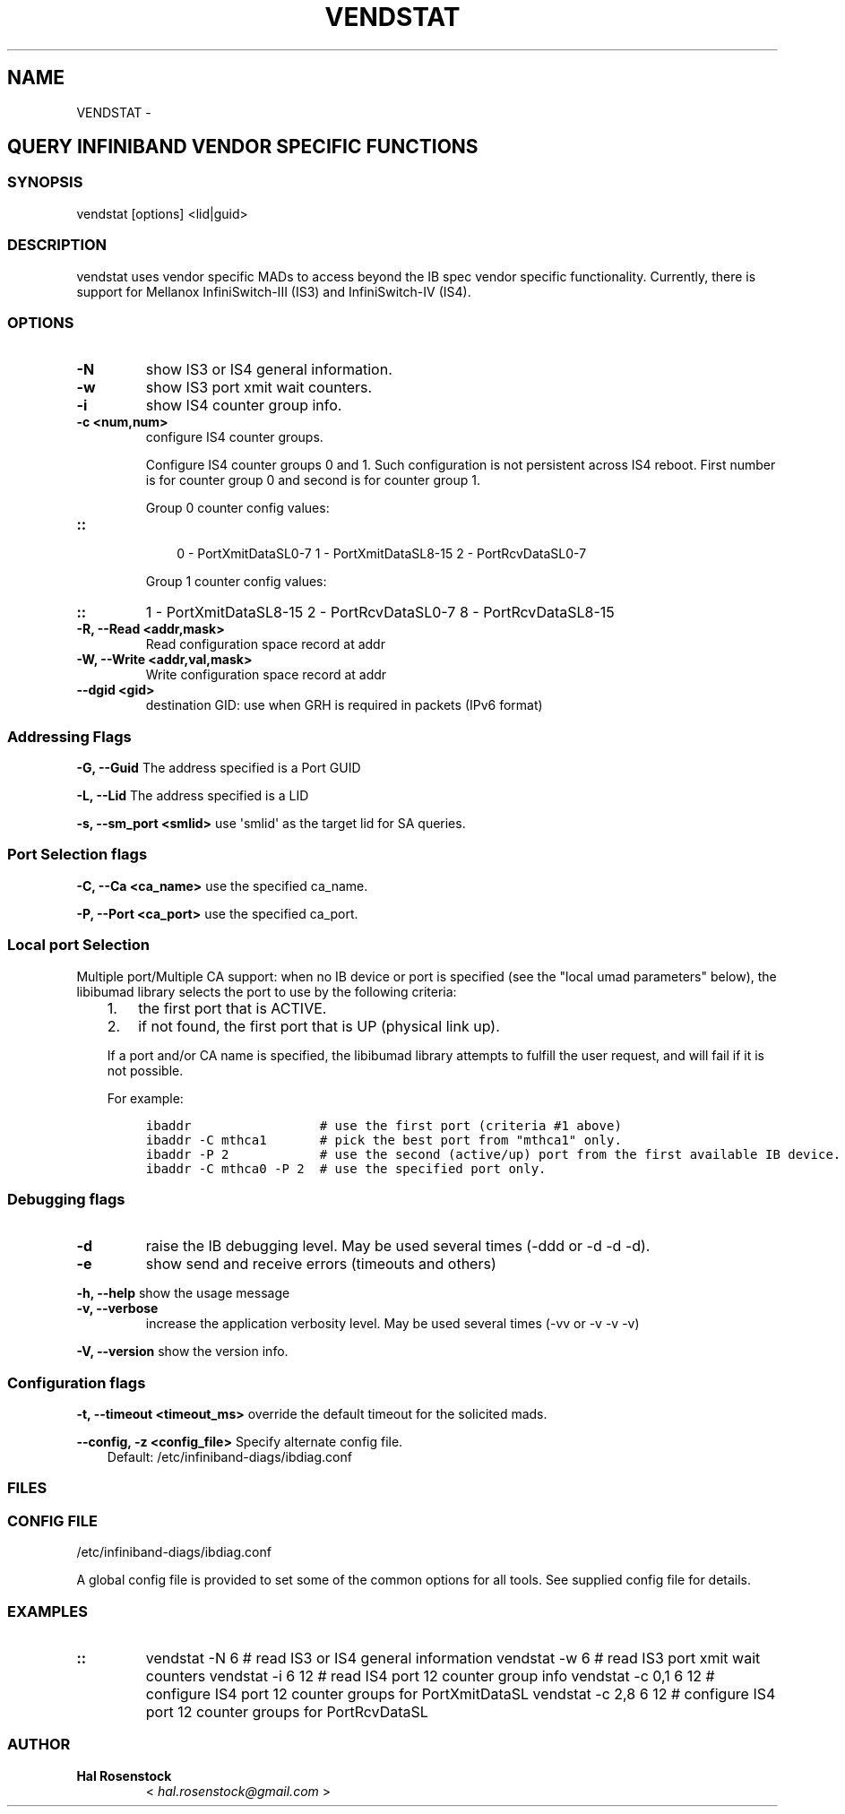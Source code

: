 .\" Man page generated from reStructuredText.
.
.TH VENDSTAT 8 "" "" "Open IB Diagnostics"
.SH NAME
VENDSTAT \- 
.
.nr rst2man-indent-level 0
.
.de1 rstReportMargin
\\$1 \\n[an-margin]
level \\n[rst2man-indent-level]
level margin: \\n[rst2man-indent\\n[rst2man-indent-level]]
-
\\n[rst2man-indent0]
\\n[rst2man-indent1]
\\n[rst2man-indent2]
..
.de1 INDENT
.\" .rstReportMargin pre:
. RS \\$1
. nr rst2man-indent\\n[rst2man-indent-level] \\n[an-margin]
. nr rst2man-indent-level +1
.\" .rstReportMargin post:
..
.de UNINDENT
. RE
.\" indent \\n[an-margin]
.\" old: \\n[rst2man-indent\\n[rst2man-indent-level]]
.nr rst2man-indent-level -1
.\" new: \\n[rst2man-indent\\n[rst2man-indent-level]]
.in \\n[rst2man-indent\\n[rst2man-indent-level]]u
..
.SH QUERY INFINIBAND VENDOR SPECIFIC FUNCTIONS
.SS SYNOPSIS
.sp
vendstat [options] <lid|guid>
.SS DESCRIPTION
.sp
vendstat uses vendor specific MADs to access beyond the IB spec
vendor specific functionality. Currently, there is support for
Mellanox InfiniSwitch\-III (IS3) and InfiniSwitch\-IV (IS4).
.SS OPTIONS
.INDENT 0.0
.TP
.B \fB\-N\fP
show IS3 or IS4 general information.
.TP
.B \fB\-w\fP
show IS3 port xmit wait counters.
.TP
.B \fB\-i\fP
show IS4 counter group info.
.TP
.B \fB\-c <num,num>\fP
configure IS4 counter groups.
.sp
Configure IS4 counter groups 0 and 1. Such configuration is not
persistent across IS4 reboot.  First number is for counter group 0 and
second is for counter group 1.
.sp
Group 0 counter config values:
.UNINDENT
.INDENT 0.0
.TP
.B ::
.INDENT 7.0
.INDENT 3.5
0 \- PortXmitDataSL0\-7
1 \- PortXmitDataSL8\-15
2 \- PortRcvDataSL0\-7
.UNINDENT
.UNINDENT
.sp
Group 1 counter config values:
.UNINDENT
.INDENT 0.0
.TP
.B ::
1 \- PortXmitDataSL8\-15
2 \- PortRcvDataSL0\-7
8 \- PortRcvDataSL8\-15
.TP
.B \fB\-R, \-\-Read <addr,mask>\fP
Read configuration space record at addr
.TP
.B \fB\-W, \-\-Write <addr,val,mask>\fP
Write configuration space record at addr
.TP
.B \fB\-\-dgid <gid>\fP
destination GID: use when GRH is required in packets (IPv6 format)
.UNINDENT
.SS Addressing Flags
.\" Define the common option -G
.
.sp
\fB\-G, \-\-Guid\fP     The address specified is a Port GUID
.\" Define the common option -L
.
.sp
\fB\-L, \-\-Lid\fP   The address specified is a LID
.\" Define the common option -s
.
.sp
\fB\-s, \-\-sm_port <smlid>\fP     use \(aqsmlid\(aq as the target lid for SA queries.
.SS Port Selection flags
.\" Define the common option -C
.
.sp
\fB\-C, \-\-Ca <ca_name>\fP    use the specified ca_name.
.\" Define the common option -P
.
.sp
\fB\-P, \-\-Port <ca_port>\fP    use the specified ca_port.
.\" Explanation of local port selection
.
.SS Local port Selection
.sp
Multiple port/Multiple CA support: when no IB device or port is specified
(see the "local umad parameters" below), the libibumad library
selects the port to use by the following criteria:
.INDENT 0.0
.INDENT 3.5
.INDENT 0.0
.IP 1. 3
the first port that is ACTIVE.
.IP 2. 3
if not found, the first port that is UP (physical link up).
.UNINDENT
.sp
If a port and/or CA name is specified, the libibumad library attempts
to fulfill the user request, and will fail if it is not possible.
.sp
For example:
.INDENT 0.0
.INDENT 3.5
.sp
.nf
.ft C
ibaddr                 # use the first port (criteria #1 above)
ibaddr \-C mthca1       # pick the best port from "mthca1" only.
ibaddr \-P 2            # use the second (active/up) port from the first available IB device.
ibaddr \-C mthca0 \-P 2  # use the specified port only.
.ft P
.fi
.UNINDENT
.UNINDENT
.UNINDENT
.UNINDENT
.SS Debugging flags
.\" Define the common option -d
.
.INDENT 0.0
.TP
.B \-d
raise the IB debugging level.
May be used several times (\-ddd or \-d \-d \-d).
.UNINDENT
.\" Define the common option -e
.
.INDENT 0.0
.TP
.B \-e
show send and receive errors (timeouts and others)
.UNINDENT
.\" Define the common option -h
.
.sp
\fB\-h, \-\-help\fP      show the usage message
.\" Define the common option -v
.
.INDENT 0.0
.TP
.B \fB\-v, \-\-verbose\fP
increase the application verbosity level.
May be used several times (\-vv or \-v \-v \-v)
.UNINDENT
.\" Define the common option -V
.
.sp
\fB\-V, \-\-version\fP     show the version info.
.SS Configuration flags
.\" Define the common option -t
.
.sp
\fB\-t, \-\-timeout <timeout_ms>\fP override the default timeout for the solicited mads.
.\" Define the common option -z
.
.sp
\fB\-\-config, \-z  <config_file>\fP Specify alternate config file.
.INDENT 0.0
.INDENT 3.5
Default: /etc/infiniband-diags/ibdiag.conf
.UNINDENT
.UNINDENT
.SS FILES
.\" Common text for the config file
.
.SS CONFIG FILE
.sp
/etc/infiniband-diags/ibdiag.conf
.sp
A global config file is provided to set some of the common options for all
tools.  See supplied config file for details.
.SS EXAMPLES
.INDENT 0.0
.TP
.B ::
vendstat \-N 6           # read IS3 or IS4 general information
vendstat \-w 6           # read IS3 port xmit wait counters
vendstat \-i 6 12        # read IS4 port 12 counter group info
vendstat \-c 0,1 6 12    # configure IS4 port 12 counter groups for PortXmitDataSL
vendstat \-c 2,8 6 12    # configure IS4 port 12 counter groups for PortRcvDataSL
.UNINDENT
.SS AUTHOR
.INDENT 0.0
.TP
.B Hal Rosenstock
< \fI\%hal.rosenstock@gmail.com\fP >
.UNINDENT
.\" Generated by docutils manpage writer.
.
